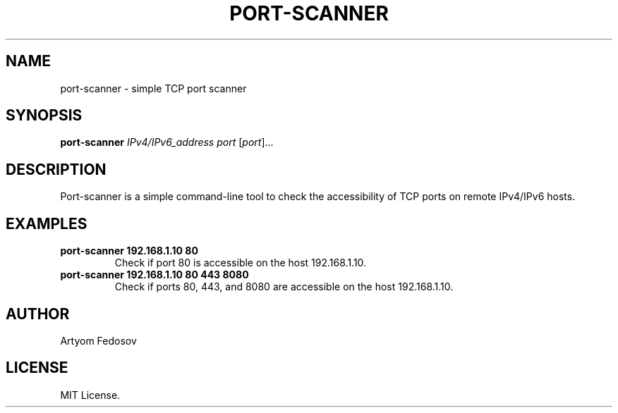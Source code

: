 .TH PORT-SCANNER 1 "2025-06-28" "version 1.0" "User Commands"
.SH NAME
port-scanner \- simple TCP port scanner
.SH SYNOPSIS
.B port-scanner
.I IPv4/IPv6_address
.I port
[\fIport\fR]...
.SH DESCRIPTION
Port-scanner is a simple command-line tool to check the accessibility
of TCP ports on remote IPv4/IPv6 hosts.
.SH EXAMPLES
.TP
.B port-scanner 192.168.1.10 80
Check if port 80 is accessible on the host 192.168.1.10.
.TP
.B port-scanner 192.168.1.10 80 443 8080
Check if ports 80, 443, and 8080 are accessible on the host 192.168.1.10.
.SH AUTHOR
Artyom Fedosov
.SH LICENSE
MIT License.
